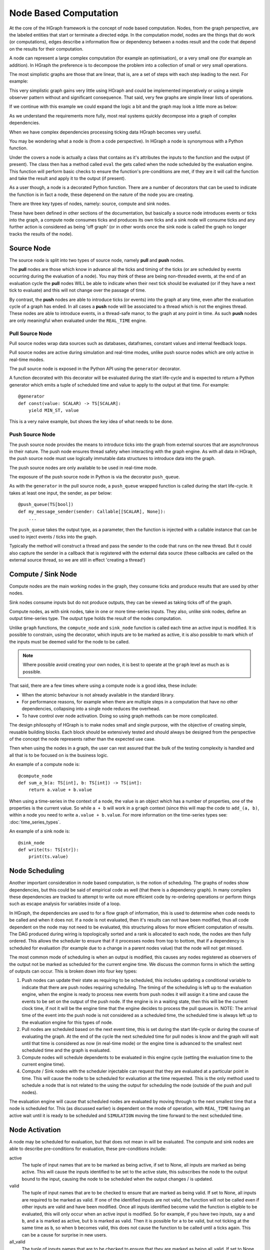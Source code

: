 Node Based Computation
======================

At the core of the HGraph framework is the concept of node based computation. Nodes, from the graph perspective,
are the labeled entities that start or terminate a directed edge. In the computation model, nodes are the things that
do work (or computations), edges describe a information flow or dependency between a nodes result and the code that
depend on the results for their computation.

A node can represent a large complex computation (for example an optimisation), or a very small one (for example an
addition). In HGraph the preference is to decompose the problem into a collection of small or very small operations.

The most simplistic graphs are those that are linear, that is, are a set of steps with each step leading to the next.
For example:

.. graphviz::

   digraph {
      "subscribe_feed" -> "build_book" -> "publish_book";
   }

This very simplistic graph gains very little using HGraph and could be implemented imperatively or using a simple
observer pattern without and significant consequence. That said, very few graphs are simple linear lists of operations.

If we continue with this example we could expand the logic a bit and the graph may look a little more as below:

.. graphviz::

    digraph {
        "subscribe_recovery" -> "initial_image" -> "build_book"
        "subscribe_feed" -> "validate_sequence"
        "validate_sequence" -> "build_book" [label="True"]
        "build_book" -> "publish_book"
        "validate_sequence" -> "recover_book" [label="False"]
        "recover_book" -> "build_book"
        "subscribe_recovery" -> "recover_book"
        "build_book" -> "record_book"
    }

As we understand the requirements more fully, most real systems quickly decompose into a graph of complex dependencies.

When we have complex dependencies processing ticking data HGraph becomes very useful.

You may be wondering what a node is (from a code perspective). In HGraph a node is synonymous with a Python function.

Under the covers a node is actually a class that contains as it's attributes the inputs to the function and the output
(if present). The class then has a method called ``eval`` the gets called when the node scheduled by the evaluation
engine. This function will perform basic checks to ensure the function's pre-conditions are met, if they are it will
call the function and take the result and apply it to the output (if present).

As a user though, a node is a decorated Python function. There are a number of decorators that can be used to indicate
the function is in fact a node, these depenend on the nature of the node you are creating.

There are three key types of nodes, namely: source, compute and sink nodes.

These have been defined in other sections of the documentation, but basically a source node introduces events or ticks
into the graph, a compute node consumes ticks and produces its own ticks and a sink node will consume ticks and any
further action is considered as being 'off graph' (or in other words once the sink node is called the graph no longer
tracks the results of the node).

Source Node
-----------

The source node is split into two types of source node, namely **pull** and **push** nodes.

The **pull** nodes are those which know in advance all the ticks and timing of the ticks (or are scheduled by events
occurring during the evaluation of a node). You may think of these are being non-threaded events, at the end of an
evaluation cycle the **pull** nodes WILL be able to indicate when their next tick should be evaluated (or if they have
a next tick to evaluate) and this will not change over the passage of time.

By contrast, the **push** nodes are able to introduce ticks (or events) into the graph at any time, even after the
evaluation cycle of a graph has ended. In all cases a **push** node will be associated to a thread which is not the
engines thread. These nodes are able to introduce events, in a thread-safe manor, to the graph at any point in time.
As such **push** nodes are only meaningful when evaluated under the ``REAL_TIME`` engine.

Pull Source Node
................

Pull source nodes wrap data sources such as databases, dataframes, constant values and
internal feedback loops.

Pull source nodes are active during simulation and real-time modes, unlike push
source nodes which are only active in real-time modes.

The pull source node is exposed in the Python API using the ``generator`` decorator.

A function decorated with this decorator will be evaluated during the start life-cycle
and is expected to return a Python generator which emits a tuple of scheduled time and
value to apply to the output at that time. For example:

::

    @generator
    def const(value: SCALAR) -> TS[SCALAR]:
        yield MIN_ST, value

This is a very naive example, but shows the key idea of what needs to be done.


Push Source Node
................

The push source node provides the means to introduce ticks into the graph from
external sources that are asynchronous in their nature. The push node ensures
thread safety when interacting with the graph engine. As with all data in HGraph,
the push source node must use logically immutable data structures to introduce data into the graph.

The push source nodes are only available to be used in real-time mode.

The exposure of the push source node in Python is via the decorator ``push_queue``.

As with the ``generator`` in the pull source node, a ``push_queue`` wrapped function
is called during the start life-cycle. It takes at least one input, the sender, as per below:

::

    @push_queue(TS[bool])
    def my_message_sender(sender: Callable[[SCALAR], None]):
        ...

The ``push_queue`` takes the output type, as a parameter, then the function is
injected with a callable instance that can be used to inject events / ticks into the graph.

Typically the method will construct a thread and pass the sender to the code that runs
on the new thread. But it could also capture the sender in a callback that is registered with
the external data source (these callbacks are called on the external source thread, so we are still in effect
'creating a thread')

Compute / Sink Node
-------------------

Compute nodes are the main working nodes in the graph, they consume ticks and
produce results that are used by other nodes.

Sink nodes consume inputs but do not produce outputs, they can be viewed as taking
ticks off of the graph.

Compute nodes, as with sink nodes, take in one or more time-series inputs. They also,
unlike sink nodes, define an output time-series type. The output type holds the result
of the nodes computation.

Unlike ``graph`` functions, the ``compute_node`` and ``sink_node`` function is called each time
an active input is modified. It is possible to constrain, using the decorator,
which inputs are to be marked as active, it is also possible to mark which of the
inputs must be deemed valid for the node to be called.

.. note:: Where possible avoid creating your own nodes, it is best to operate
          at the ``graph`` level as much as is possible.

That said, there are a few times where using a compute node is a good idea, these include:

* When the atomic behaviour is not already available in the standard library.
* For performance reasons, for example when there are multiple steps in a computation
  that have no other dependencies, collapsing into a single node reduces the overhead.
* To have control over node activation. Doing so using graph methods can be more complicated.

The design philosophy of HGraph is to make nodes small and single purpose, with the
objective of creating simple, reusable building blocks. Each block should be
extensively tested and should always be designed from the perspective of the concept
the node represents rather than the expected use case.

Then when using the nodes in a graph, the user can rest assured that the bulk of the
testing complexity is handled and all that is to be focused on is the business logic.

An example of a compute node is:

::

    @compute_node
    def sum_a_b(a: TS[int], b: TS[int]) -> TS[int]:
        return a.value + b.value

When using a time-series in the context of a node, the value is an object which has a number of properties,
one of the properties is the current value. So while ``a + b`` will work in a ``graph`` context (since this will map
the code to ``add_(a, b)``, within a node you need to write ``a.value + b.value``. For more information on the
time-series types see: :doc:`time_series_types`.

An example of a sink node is:

::

    @sink_node
    def write(ts: TS[str]):
        print(ts.value)

Node Scheduling
---------------

Another important consideration in node based computation, is the notion of scheduling. The graphs of nodes show
dependencies, but this could be said of empirical code as well (that there is a dependency graph). In many compilers
these dependencies are tracked to attempt to write out more efficient code by re-ordering operations or perform things
such as escape analysis for variables inside of a loop.

In HGraph, the dependencies are used to for a flow graph of information, this is used to determine when code needs
to be called and when it does not. If a node is not evaluated, then it's results can not have been modified, thus
all code dependent on the node may not need to be evaluated, this structuring allows for more efficient computation
of results. The DAG produced during wiring is topologically sorted and a rank is allocated to each node, the nodes
are then fully ordered. This allows the scheduler to ensure that if it processes nodes from top to bottom, that if
a dependency is scheduled for evaluation (for example due to a change in a parent nodes value) that the node will not
get missed.

The most common mode of scheduling is when an output is modified, this causes any nodes registered as observers of the
output not be marked as scheduled for the current engine time. We discuss the common forms in which the setting of
outputs can occur. This is broken down into four key types:

1. Push nodes can update their state as requiring to be scheduled, this includes updating a conditional variable to
   indicate that there are push nodes requiring scheduling. The timing of the scheduling is left up to the evaluation
   engine, when the engine is ready to process new events from push nodes it will assign it a time and cause the events
   to be set on the output of the push node. If the engine is in a waiting state, then this will be the current clock
   time, if not it will be the engine time that the engine decides to process the pull queues in. NOTE: The arrival
   time of the event into the push node is not considered as a scheduled time, the scheduled time is always left up
   to the evaluation engine for this types of node.

2. Pull nodes are scheduled based on the next event time, this is set during the start life-cycle or during the
   course of evaluating the graph. At the end of the cycle the next scheduled time for pull nodes is know and the
   graph will wait until that time is considered as now (in real-time mode) or the engine time is advanced to the
   smallest next scheduled time and the graph is evaluated.

3. Compute nodes will schedule dependents to be evaluated in this engine cycle (setting the evaluation time to the
   current engine time).

4. Compute / Sink nodes with the scheduler injectable can request that they are evaluated at a particular point in
   time. This will cause the node to be scheduled for evaluation at the time requested. This is the only method
   used to schedule a node that is not related to the using the output for scheduling the node (outside of the push
   and pull nodes).

The evaluation engine will cause that scheduled nodes are evaluated by moving through to the next smallest time that
a node is scheduled for. This (as discussed earlier) is dependent on the mode of operation, with ``REAL_TIME`` having
an active wait until it is ready to be scheduled and ``SIMULATION`` moving the time forward to the next scheduled time.

Node Activation
---------------

A node may be scheduled for evaluation, but that does not mean in will be evaluated. The compute and sink nodes are
able to describe pre-conditions for evaluation, these pre-conditions include:

active
    The tuple of input names that are to be marked as being active, if set to None, all inputs are marked as being active.
    This will cause the inputs identified to be set to the active state, this subscribes the node to the output bound
    to the input, causing the node to be scheduled when the output changes / is updated.

valid
    The tuple of input names that are to be checked to ensure that are marked as being valid. If set to None, all inputs
    are required to be marked as valid. If one of the identified inputs are not valid, the function will not be called
    even if other inputs are valid and have been modified. Once all inputs identified become valid the function is
    eligible to be evaluated, this will only occur when an active input is modified. So for example, if you have two
    inputs, say ``a`` and ``b``, and ``a`` is marked as active, but ``b`` is marked as valid. Then it is possible for
    ``a`` to be valid, but not ticking at the same time as ``b``, so when ``b`` becomes valid, this does not cause
    the function to be called until ``a`` ticks again. This can be a cause for surprise in new users.

all_valid
    The tuple of inputs names that are to be checked to ensure that they are marked as being all_valid. If set to None,
    no inputs are considered. This is similar to the valid, but the check is stronger. All valid requires that each
    element of the input is valid and not just any element. This is a more expensive check, ensure that it is necissary
    before using this constraint.

It is also possible for the user to programmatically update the active / passive state of an input, by calling the
``make_active`` / ``make_passive`` methods on the input.

.. note:: Making an input passive, does not stop the output associated to the input from updating its value, just
          stops the node containing the input to be scheduled when the value changes, thus the value associated to the
          input is always up-to-date.

Using the checks ensures that common patterns are handled in the framework, but it is also possible for the user to
check for validity and to check which input has ticked in this engine cycle using the attributes on the time-series
inputs themselves.

Marking inputs as being passive is a powerful tool to reduce unnecessary computation. For example, assume we were
writing a trade acceptor, the function signature may look something like this:

::

    @compute_node(active=("trade_request",), valid=tuple())
    def trade_acceptor(trade_request: TS[TradeRequest], market_data: TS[L2Price], parameters: TSD[TradeParams]) -> TS[bool]:
        ...

In this case we need to make a determination to accept or reject a trade request, we are only interested in being
called if the ``trade_request`` ticks, all other inputs are used as data to help make a decision, but we only need
to make a decision if a new trade request is received. Thus we only mark the ``trade_request`` as active.

We also need to ensure we reject a trade that can't be accepted due to missing information, so we set valid to be
the empty tuple, this means that we don't restrict calling this function if any of the inputs are not valid.
Note that we don't need to set ``trade_request`` as valid, since by definition it must be valid if the function
is called (since it is also the only active input).

The logic of the function may look something along the lines of below:

::

    if market_data.valid and parameters.valid:
        # Perform checks
        ...
        return result
    else:
        return False

Notice the check for validity now performed as part of the body logic.

It is important in node based graphs to try and stop evaluation as soon as possible to reduce unnecessary computations
to be performed.

Node Outputs
------------

Since scheduling is almost always performed when an output is set, it is worth noting a few useful thoughts on this
topic.

Returning ``None`` or not returning a value is equivalent to not setting the value on an output, this will leave the
value in it's last known good state and will not cause any nodes to be scheduled. So only return a result if necessary.
The output WILL NOT ignore setting a value if it is the same as the current value. There are many valid reasons to reset
a value. If your nodes contract states that only changes to values will be propagated, then you will need to ensure
you only tick when the value is different. The easiest way to do this is to use the ``_output`` injectable.
For example:

::

    @compute_node
    def de_dup(ts: TS[SCALAR], _output: TS_OUT[SCALAR] = None) -> TS[SCALAR]:
        if _output.valid and _output.value == ts.value:
            return
        else:
            return ts.value

In this example we implement a simple version of the ``de_dup`` command. This checks the output to see if it have a
value, then if it does it does a simple equality check to see if this value has already been emitted. If not it will
return the value it received, otherwise it is returning a None value. For the ``_output`` injectable the type does
not care what the type is, but it is nice to use the ``_OUT`` as it provides more context support in the IDE.





